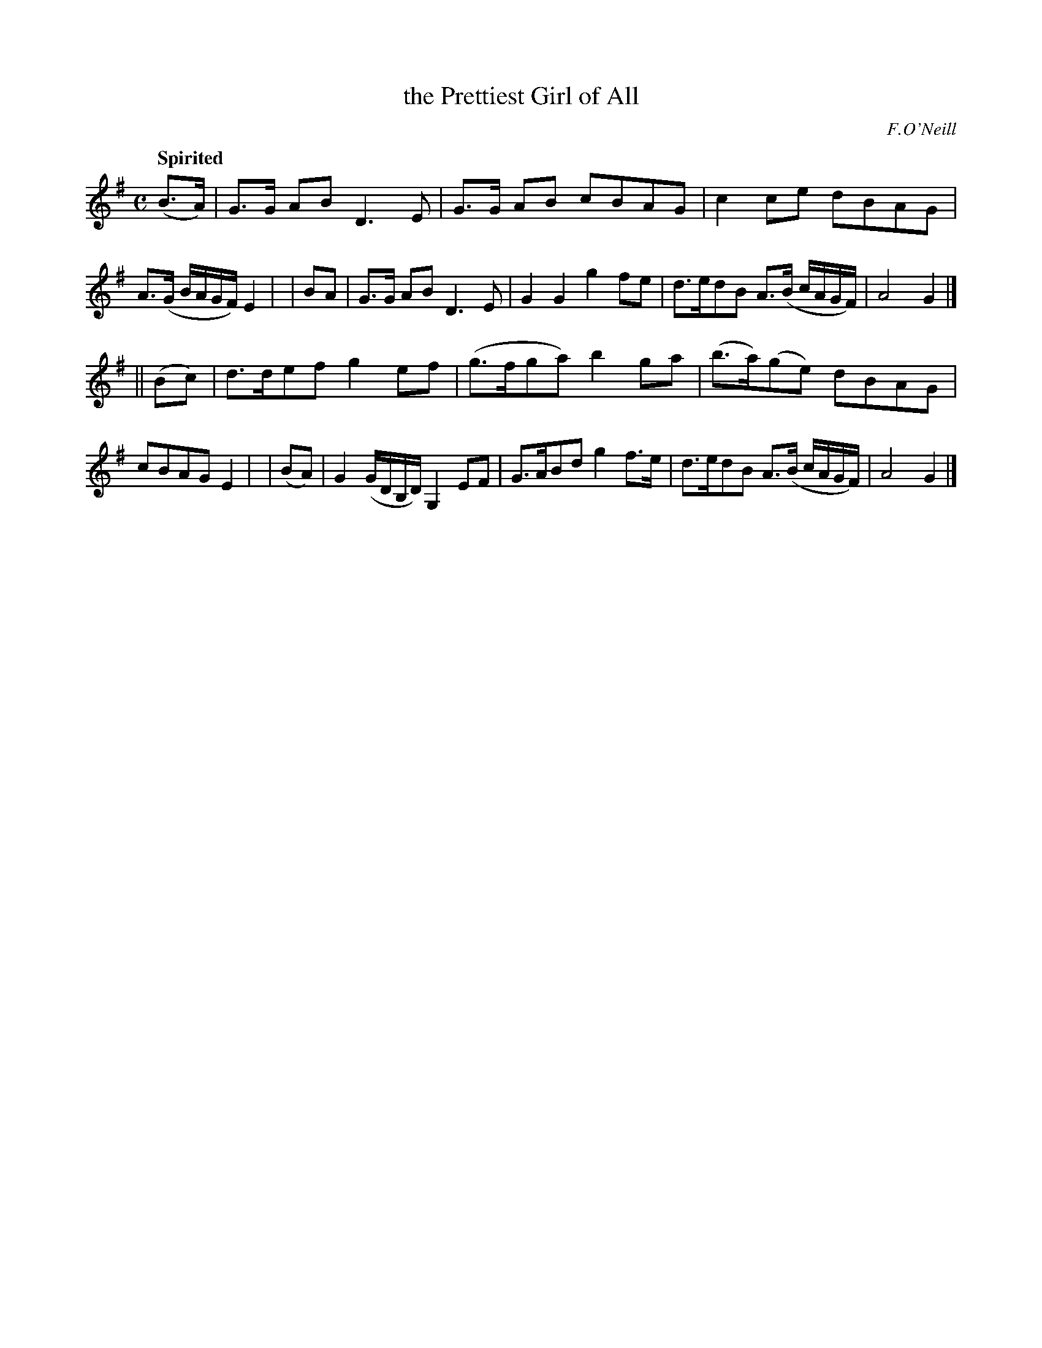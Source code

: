 X: 537
T: the Prettiest Girl of All
R: air, march
%S: s:2 b:16(8+8)
B: O'Neill's 1850 #537
Q: "Spirited"
O: F.O'Neill
Z: Dave Wooldridge
M: C
L: 1/8
K: G
  (B>A) | G>G AB D3E | G>G AB cBAG | c2ce dBAG | A>(G B/A/G/F/) E2 |\
|   BA  | G>G AB D3E | G2G2   g2fe | d>edB A>(B c/A/G/F/) | A4 G2 |]
|| (Bc) | d>def g2ef | (g>fga) b2ga | (b>a)(ge) dBAG | cBAG E2 |\
|  (BA) | G2 (G/D/B,/D/) G,2EF | G>ABd g2f>e | d>edB A>(B c/A/G/F/) | A4 G2 |]
